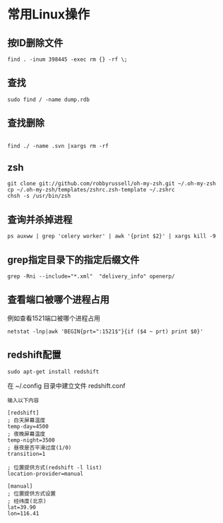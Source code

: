 #+OPTIONS: ^:nil
#+HTML_HEAD: <link rel="stylesheet" type="text/css" href="http://gongzhitaao.org/orgcss/org.css" />
*  常用Linux操作
** 按ID删除文件
#+BEGIN_SRC 
find . -inum 398445 -exec rm {} -rf \;
#+END_SRC

** 查找
#+BEGIN_SRC 
sudo find / -name dump.rdb
#+END_SRC

** 查找删除
#+BEGIN_SRC 
 
find ./ -name .svn |xargs rm -rf
#+END_SRC

** zsh
#+BEGIN_SRC 
git clone git://github.com/robbyrussell/oh-my-zsh.git ~/.oh-my-zsh
cp ~/.oh-my-zsh/templates/zshrc.zsh-template ~/.zshrc
chsh -s /usr/bin/zsh
#+END_SRC

** 查询并杀掉进程
#+BEGIN_SRC 
ps auxww | grep 'celery worker' | awk '{print $2}' | xargs kill -9
#+END_SRC


** grep指定目录下的指定后缀文件
#+BEGIN_SRC 
grep -Rni --include="*.xml"  "delivery_info" openerp/
#+END_SRC

** 查看端口被哪个进程占用
例如查看1521端口被哪个进程占用
#+BEGIN_SRC 
netstat -lnp|awk 'BEGIN{prt=":1521$"}{if ($4 ~ prt) print $0}'
#+END_SRC

** redshift配置
   #+BEGIN_SRC 
   sudo apt-get install redshift   
   #+END_SRC
   在 ~/.config 目录中建立文件 redshift.conf
   #+BEGIN_EXAMPLE
   输入以下内容
   
   [redshift]
   ; 白天屏幕温度
   temp-day=4500
   ; 夜晚屏幕温度
   temp-night=3500
   ; 昼夜是否平滑过度(1/0)
   transition=1
   
   ; 位置提供方式(redshift -l list)
   location-provider=manual
   
   [manual]
   ; 位置提供方式设置
   ; 经纬度(北京)
   lat=39.90
   lon=116.41
   #+END_EXAMPLE

